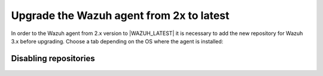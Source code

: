 .. Copyright (C) 2020 Wazuh, Inc.

.. _upgrading_agent_2x:

Upgrade the Wazuh agent from 2x to latest
=========================================

In order to the Wazuh agent from 2.x version to |WAZUH_LATEST| it is necessary to add the new repository for Wazuh 3.x before upgrading. Choose a tab depending on the OS where the agent is installed: 

    .. tabs::

        .. group-tab:: Yum

            #. Stop the Wazuh agent service: 
            
                .. code-block:: console

                    # systemctl stop wazuh-agent    

            #. Add the Wazuh 3.x repository: 

                .. code-block:: console

                    # cat > /etc/yum.repos.d/wazuh.repo <<\EOF
                    [wazuh_repo]
                    gpgcheck=1
                    gpgkey=https://packages.wazuh.com/key/GPG-KEY-WAZUH
                    enabled=1
                    name=Wazuh repository
                    baseurl=https://packages.wazuh.com/3.x/yum/
                    protect=1
                    EOF    

            #. Install the new Wazuh's agent version:    

                .. code-block:: console

                    # yum isntall wazuh-agent

        .. group-tab:: APT

            #. Stop the Wazuh agent service: 
            
                .. code-block:: console

                    # systemctl stop wazuh-agent    

            #. Add the Wazuh 3.x repository:   

                .. code-block:: console

                    # echo "deb https://packages.wazuh.com/3.x/apt/ stable main" | tee -a /etc/apt/sources.list.d/wazuh.list

            #. Install the new Wazuh's agent version:

                .. code-block:: console

                    # apt-get update
                    # apt-get install wazuh-agent

        .. group-tab:: ZYpp

            #. Stop the Wazuh agent service: 
            
                .. code-block:: console

                    # systemctl stop wazuh-agent    

            #. Add the Wazuh 3.x repository: 

                .. code-block:: console

                    # cat > /etc/zypp/repos.d/wazuh.repo <<\EOF
                    [wazuh_repo]
                    gpgcheck=1
                    gpgkey=https://packages.wazuh.com/key/GPG-KEY-WAZUH
                    enabled=1
                    name=Wazuh repository
                    baseurl=https://packages.wazuh.com/3.x/yum/
                    protect=1
                    EOF 

            #. Install the new Wazuh's agent version:    

                .. code-block:: console

                    # zypper install wazuh-agent

        .. group-tab:: Windows

            The agent upgrading process for Windows systems requires to download the latest available installer from the :ref:`packages list <packages>`. There are two ways of using it (both of them require **administrator rights**):

            .. tabs::
        
                .. group-tab:: Using the GUI installer

                    Open the installer and follow the instructions to upgrade the agent.

                    .. image:: ../../images/installation/windows.png
                        :align: center

                .. group-tab:: Using the command line

                    To upgrade the Windows agent from the command line, run the installer using Windows PowerShell or the command prompt (the ``/q`` argument is used for unattended installations):

                    .. code-block:: console

                    # wazuh-agent-|WAZUH_LATEST|-|WAZUH_REVISION_WINDOWS|.msi /q

                .. note::
                    To learn more about the unattended installation process, please check the :ref:`Windows installation guide <wazuh_agent_package_windows>`.

Disabling repositories
----------------------

    .. include:: ../../_templates/upgrading/wazuh/disable_repository.rst
